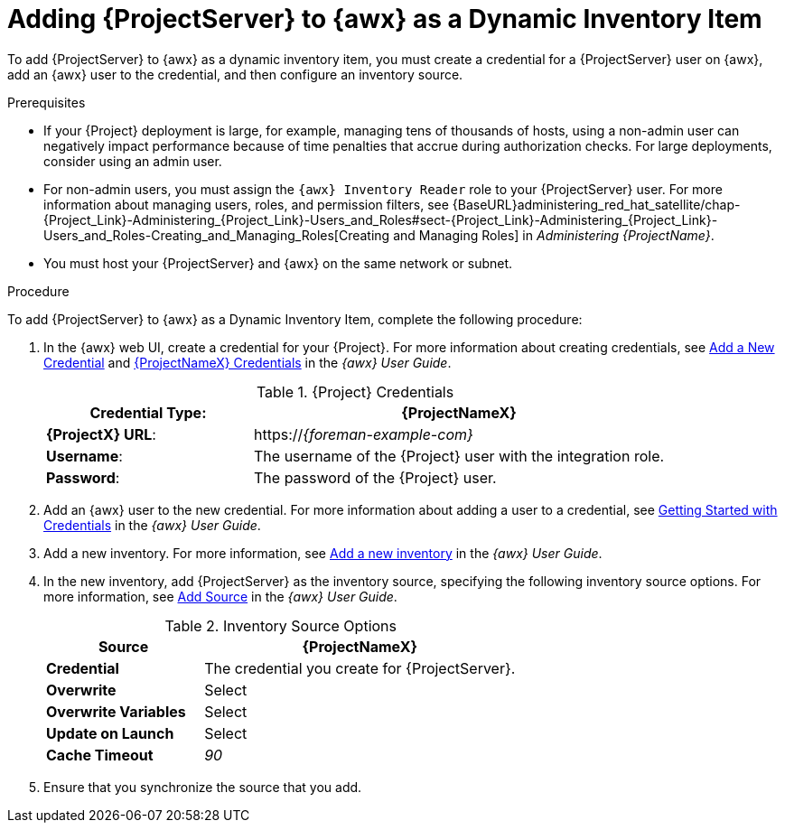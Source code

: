 [id="adding-server-as-a-dynamic-inventory-item_{context}"]

= Adding {ProjectServer} to {awx} as a Dynamic Inventory Item

To add {ProjectServer} to {awx} as a dynamic inventory item, you must create a credential for a {ProjectServer} user on {awx}, add an {awx} user to the credential, and then configure an inventory source.

.Prerequisites

* If your {Project} deployment is large, for example, managing tens of thousands of hosts, using a non-admin user can negatively impact performance because of time penalties that accrue during authorization checks. For large deployments, consider using an admin user.
* For non-admin users, you must assign the `{awx} Inventory Reader` role to your {ProjectServer} user. For more information about managing users, roles, and permission filters, see {BaseURL}administering_red_hat_satellite/chap-{Project_Link}-Administering_{Project_Link}-Users_and_Roles#sect-{Project_Link}-Administering_{Project_Link}-Users_and_Roles-Creating_and_Managing_Roles[Creating and Managing Roles] in _Administering {ProjectName}_.
* You must host your {ProjectServer} and {awx} on the same network or subnet.

.Procedure

To add {ProjectServer} to {awx} as a Dynamic Inventory Item, complete the following procedure:

. In the {awx} web UI, create a credential for your {Project}. For more information about creating credentials, see http://docs.ansible.com/ansible-tower/latest/html/userguide/credentials.html#add-a-new-credential[Add a New Credential] and http://docs.ansible.com/ansible-tower/latest/html/userguide/credentials.html#red-hat-satellite-6[{ProjectNameX} Credentials] in the _{awx} User Guide_.
+
[[tabl-Red_Hat_Satellite-Managing_Hosts-Integrating_Satellite_and_Ansible_Tower-Satellite_Credentials]]
.{Project} Credentials
[cols="1a,2a"options="header"]
|====
|*Credential Type*: |*{ProjectNameX}*
|*{ProjectX} URL*: |https://_{foreman-example-com}_
|*Username*: |The username of the {Project} user with the integration role.
|*Password*: |The password of the {Project} user.
|====
+
. Add an {awx} user to the new credential. For more information about adding a user to a credential, see http://docs.ansible.com/ansible-tower/latest/html/userguide/credentials.html#getting-started-with-credentials[Getting Started with Credentials] in the _{awx} User Guide_.
. Add a new inventory. For more information, see http://docs.ansible.com/ansible-tower/latest/html/userguide/inventories.html#add-a-new-inventory[Add a new inventory] in the _{awx} User Guide_.
. In the new inventory, add {ProjectServer} as the inventory source, specifying the following inventory source options. For more information, see https://docs.ansible.com/ansible-tower/latest/html/userguide/inventories.html#add-source[Add Source] in the _{awx} User Guide_.
+
[[tabl-Red_Hat_Satellite-Managing_Hosts-Integrating_Satellite_and_Ansible_Tower-Inventory_Source_Options]]
.Inventory Source Options
[cols="1a,2a"options="header"]
|====
|*Source* |*{ProjectNameX}*
|*Credential* |The credential you create for {ProjectServer}.
|*Overwrite* |Select
|*Overwrite Variables* | Select
|*Update on Launch* |Select
|*Cache Timeout* |_90_
|====
+
. Ensure that you synchronize the source that you add.
